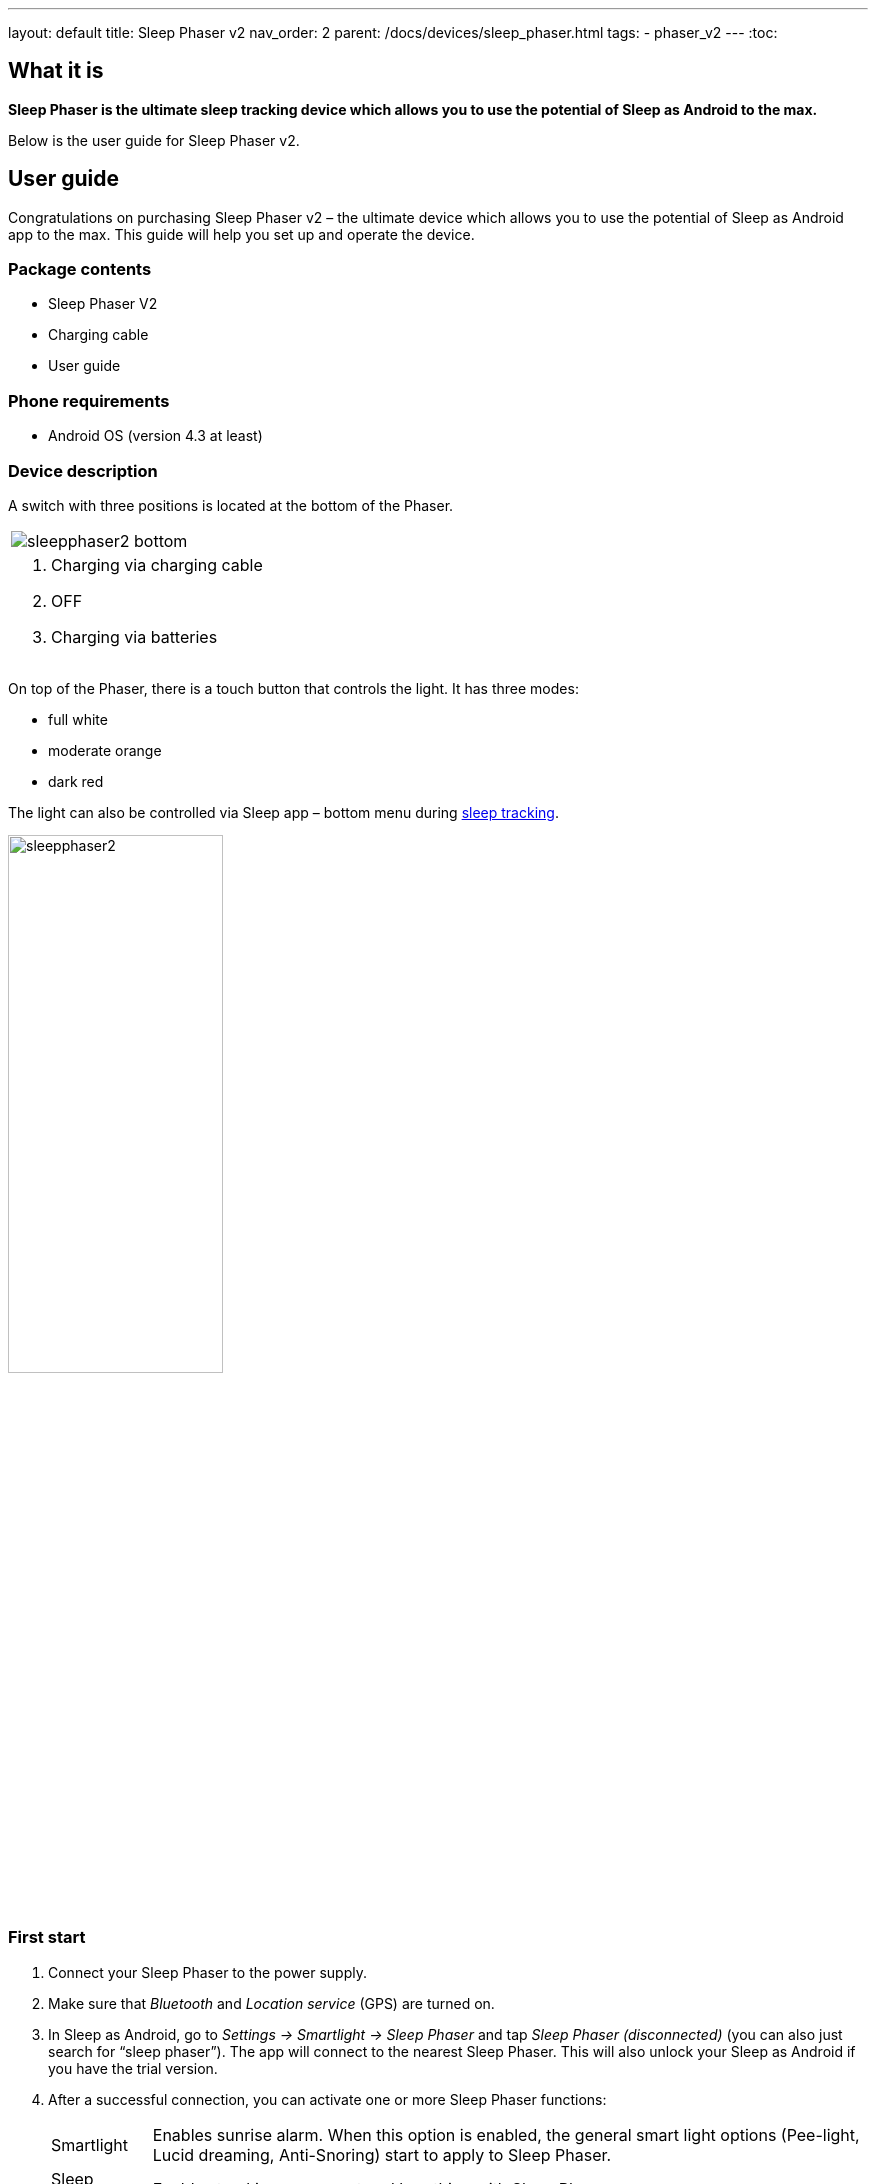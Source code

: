 ---
layout: default
title: Sleep Phaser v2
nav_order: 2
parent: /docs/devices/sleep_phaser.html
tags:
- phaser_v2
---
:toc:

## What it is
*Sleep Phaser is the ultimate sleep tracking device which allows you to use the potential of Sleep as Android to the max.*

Below is the user guide for Sleep Phaser v2.

## User guide

Congratulations on purchasing Sleep Phaser v2 – the ultimate device which allows you to use the potential of Sleep as Android app to the max. This guide will help you set up and operate the device.

### Package contents
- Sleep Phaser V2
- Charging cable
- User guide

### Phone requirements
- Android OS (version 4.3 at least)

### Device description
A switch with three positions is located at the bottom of the Phaser.

|===

a|image::sleepphaser2_bottom.png[]

a|. Charging via charging cable
. OFF
. Charging via batteries

|===

On top of the Phaser, there is a touch button that controls the light. It has three modes:

- full white
- moderate orange
- dark red

The light can also be controlled via Sleep app – bottom menu during <</docs/sleep/sleep_tracking#,sleep tracking>>.

[.text-center]
image::sleepphaser2.png[width=50%]

### First start
. Connect your Sleep Phaser to the power supply.
. Make sure that _Bluetooth_ and _Location service_ (GPS) are turned on.
. In Sleep as Android, go to _Settings -> Smartlight -> Sleep Phaser_ and tap _Sleep Phaser (disconnected)_ (you can also just search for “sleep phaser”). The app will connect to the nearest Sleep Phaser. This will also unlock your Sleep as Android if you have the trial version.
. After a successful connection, you can activate one or more Sleep Phaser functions:
[horizontal]
  Smartlight:: Enables sunrise alarm. When this option is enabled, the general smart light options (Pee-light, Lucid dreaming, Anti-Snoring) start to apply to Sleep Phaser.
  Sleep tracking:: Enables tracking movement and breathing with Sleep Phaser
  Automatic start:: When enabled, sleep tracking will start in a standby mode (on infinite pause) whenever you connect your phone to a charger and Sleep Phaser is in Bluetooth range.

It's very simple to control the Phaser – just touch the top of the lamp. Light modes switch with every touch.

NOTE: The Phaser turns off the light after 30 minutes.

// Other functions

// - Long-term analysis of your sleep and data storage
// - The ability to back up data to the cloud
// - Google Fit & Samsung Health Integration
// - Automation with Tasker and IFTTT

### Sleep tracking

<</docs/sleep/sleep_tracking#,Sleep tracking>> with Sleep Phaser can be started either manually or automatically.

[horizontal]
Manual start:: In Sleep as Android app, tap the moon button. The app will connect to the Sleep Phaser and start sleep tracking right away.
Automatic start:: 	Whenever you connect your phone to a charger, Sleep checks whether you are in Sleep Phaser’s Bluetooth range. If you are (and “Start automatically” is enabled), sleep tracking will show up in a pause mode.
Once you switch off the lamp, sleep tracking will unpause and will start monitoring your sleep.

#### Positioning the device
The Phaser scans a 130-degree wide area.

In case there are more people in the bed, to prevent interference, we recommend positioning the Phaser as seen below. In this way, you get a maximum signal from yourself, while the signal from your partner is mostly blocked. The PIR sensor should point approximately to your shoulders. If you are able to see the sensor from your bed, then the sensor is able to “see” you.

image:sleepphaser_position.png[width=50%]

#### Tracking with two Sleep Phasers (Pair tracking)
To track two people in one bed with two Phasers (Dual Phasers):

. enable _Settings -> Sleep tracking -> <</docs/sleep/pair_tracking#,Pair tracking>>_ on both phones
. tap _Settings -> Sleep tracking -> Find partner_ simultaneously on both phones.

Position the Phasers as indicated in the image below.

image:sleepphaser_position_pair.png[width=50%]

Pair tracking cross-checks signals from both Phasers against each other and cleans them out so any signal from your partner is removed from your data.

### Controlling the light directly
You can control the light from the https://play.google.com/store/apps/details?id=com.hecz.sleepphasercontrol[Sleep Phaser Remote Control].
This app can also alter a few internal settings of the Phaser and do firmware upgrades.

### Advice and warnings
.	To ensure proper function, keep the device clean
.	Be careful when cleaning the device, don’t let moisture get to the diodes. You alone are responsible if you destroy the device cleaning it.
.	Protect the device from fire, water, and extreme temperatures.
.	The Sleep Phaser is not made of any health damaging materials.
.	The device was carefully tested, it cannot hurt you while sleeping.
.	The package of Sleep Phaser is recyclable and must be handled in accordance with local laws. Please, protect our nature.
.	All unrecyclable parts of the Sleep Phaser must be handled in accordance with local laws.
.	Keep the device out of the reach of children.
.	Don’t keep the devices connected if you are not using it.

### Troubleshooting
Things to check before any troubleshooting:

. Make sure to install the latest version of Sleep as Android
. make sure that you have Location – GPS enabled. For some reason, Android needs this enabled to do a successful Bluetooth Low Energy scan.
. make sure that you power the Sleep Phraser with at least 1A charger.
